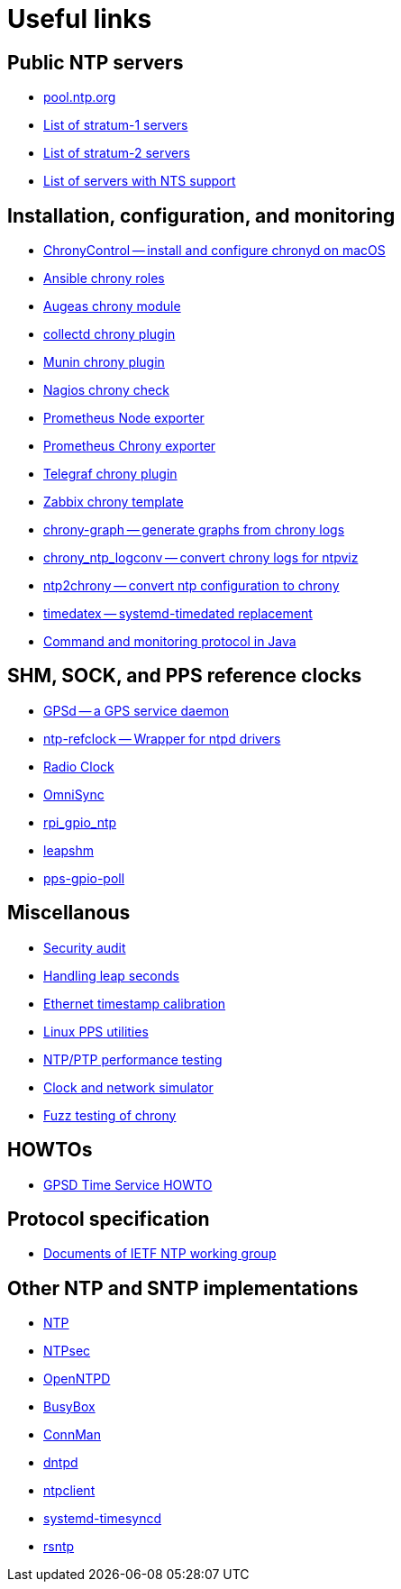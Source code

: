 = Useful links

== Public NTP servers

- https://www.pool.ntp.org/[pool.ntp.org]
- http://support.ntp.org/bin/view/Servers/StratumOneTimeServers[List of stratum-1 servers]
- http://support.ntp.org/bin/view/Servers/StratumTwoTimeServers[List of stratum-2 servers]
- https://github.com/jauderho/nts-servers[List of servers with NTS support]

== Installation, configuration, and monitoring

- https://whatroute.net/chronycontrol.html[ChronyControl -- install and configure chronyd on macOS]
- https://galaxy.ansible.com/list#/roles?autocomplete=chrony[Ansible chrony roles]
- https://augeas.net/docs/references/lenses/files/chrony-aug.html[Augeas chrony module]
- https://collectd.org/[collectd chrony plugin]
- https://github.com/munin-monitoring/contrib/tree/master/plugins/chrony[Munin chrony plugin]
- https://exchange.nagios.org/directory/Plugins/Network-Protocols/NTP-and-Time/check_ntp(chrony)/details[Nagios chrony check]
- https://github.com/prometheus/node_exporter[Prometheus Node exporter]
- https://github.com/SuperQ/chrony_exporter[Prometheus Chrony exporter]
- https://github.com/influxdata/telegraf/tree/master/plugins/inputs/chrony[Telegraf chrony plugin]
- https://share.zabbix.com/cat-app/ntp/chrony-accuracy-template[Zabbix chrony template]
- https://github.com/ddrown/chrony-graph[chrony-graph -- generate graphs from chrony logs]
- https://github.com/TheBlueMatt/chrony_ntp_logconv[chrony_ntp_logconv -- convert chrony logs for ntpviz]
- https://github.com/mlichvar/ntp2chrony[ntp2chrony -- convert ntp configuration to chrony]
- https://github.com/mlichvar/timedatex[timedatex -- systemd-timedated replacement]
- https://github.com/bradh/chrony-java-parent[Command and monitoring protocol in Java]

== SHM, SOCK, and PPS reference clocks

- https://gpsd.gitlab.io/gpsd/[GPSd -- a GPS service daemon]
- https://github.com/mlichvar/ntp-refclock[ntp-refclock -- Wrapper for ntpd drivers]
- http://www.buzzard.me.uk/jonathan/radioclock.html[Radio Clock]
- https://www.vanheusden.com/time/omnisync/[OmniSync]
- https://vanheusden.com/time/rpi_gpio_ntp/[rpi_gpio_ntp]
- https://github.com/mlichvar/leapshm[leapshm]
- https://github.com/mlichvar/pps-gpio-poll[pps-gpio-poll]

== Miscellanous

- https://www.coreinfrastructure.org/blogs/securing-network-time[Security audit]
- https://developers.redhat.com/blog/2015/06/01/five-different-ways-handle-leap-seconds-ntp[Handling leap seconds]
- https://github.com/dennypage/ethtscal[Ethernet timestamp calibration]
- https://github.com/not1337/pps-stuff[Linux PPS utilities]
- https://github.com/mlichvar/ntpperf[NTP/PTP performance testing]
- https://gitlab.com/chrony/clknetsim[Clock and network simulator]
- https://gitlab.com/chrony/chrony-fuzz[Fuzz testing of chrony]

== HOWTOs

- https://gpsd.gitlab.io/gpsd/gpsd-time-service-howto.htm[GPSD Time Service HOWTO]

== Protocol specification

- https://datatracker.ietf.org/wg/ntp/documents/[Documents of IETF NTP working group]

== Other NTP and SNTP implementations

- https://www.ntp.org/[NTP]
- https://www.ntpsec.org/[NTPsec]
- http://www.openntpd.org/[OpenNTPD]
- https://busybox.net/[BusyBox]
- https://01.org/connman[ConnMan]
- https://github.com/DragonFlyBSD/DragonFlyBSD/tree/master/usr.sbin/dntpd[dntpd]
- http://doolittle.icarus.com/ntpclient/[ntpclient]
- https://freedesktop.org/wiki/Software/systemd/[systemd-timesyncd]
- https://github.com/mlichvar/rsntp[rsntp]
